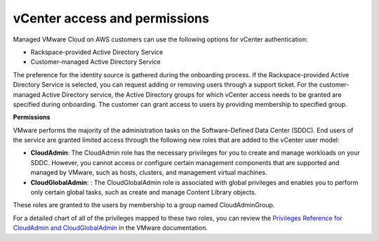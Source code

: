 
==============================
vCenter access and permissions
==============================

Managed VMware Cloud on AWS customers can use the following options for
vCenter authentication:

* Rackspace-provided Active Directory Service
* Customer-managed Active Directory Service

The preference for the identity source is gathered during the onboarding
process. If the Rackspace-provided Active Directory Service is selected, you
can request adding or removing users through a support ticket. For the
customer-managed Active Directory service, the Active Directory groups for
which vCenter access needs to be granted are specified during onboarding.
The customer can grant access to users by providing membership to specified
group.

**Permissions**

VMware performs the majority of the administration tasks on the
Software-Defined Data Center (SDDC). End users of the service are granted
limited access through the following new roles that are added to the vCenter
user model:

* **CloudAdmin**: The CloudAdmin role has the necessary privileges for you to
  create and manage workloads on your SDDC. However, you cannot access or
  configure certain management components that are supported and managed by
  VMware, such as hosts, clusters, and management virtual machines.
* **CloudGlobalAdmin**: : The CloudGlobalAdmin role is associated with global
  privileges and enables you to perform only certain global tasks, such as
  create and manage Content Library objects.

These roles are granted to the users by membership to a group named
CloudAdminGroup.

For a detailed chart of all of the privileges mapped to these two roles, you
can review the `Privileges Reference for CloudAdmin and CloudGlobalAdmin <https://docs.vmware.com/en/VMware-Cloud-on-AWS/services/com.vmware.vsphere.vmc-aws-manage-data-center.doc/GUID-DFB3C048-5728-4DE9-9380-7240748875C3.html>`_
in the VMware documentation.
